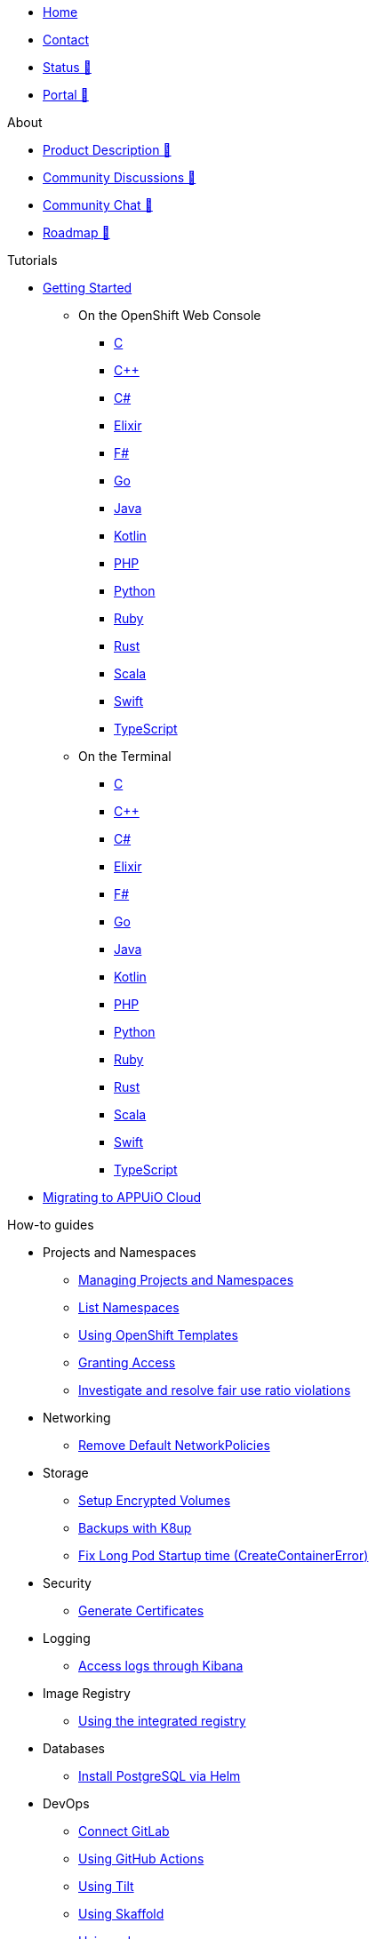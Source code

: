 * xref:index.adoc[Home]
* xref:contact.adoc[Contact]
* https://status.appuio.cloud[Status 🔗^]
* https://portal.appuio.cloud[Portal 🔗^]

.About
* https://products.docs.vshn.ch/products/appuio/cloud/index.html[Product Description 🔗^]
* https://discuss.appuio.cloud/[Community Discussions 🔗^]
* https://community.appuio.ch/[Community Chat 🔗^]
* https://roadmap.appuio.cloud/[Roadmap 🔗^]

.Tutorials
* xref:tutorials/getting-started.adoc[Getting Started]
** On the OpenShift Web Console
*** xref:tutorials/getting-started/c-web.adoc[C]
*** xref:tutorials/getting-started/cpp-web.adoc[C++]
*** xref:tutorials/getting-started/csharp-web.adoc[C#]
*** xref:tutorials/getting-started/elixir-web.adoc[Elixir]
*** xref:tutorials/getting-started/fsharp-web.adoc[F#]
*** xref:tutorials/getting-started/go-web.adoc[Go]
*** xref:tutorials/getting-started/java-web.adoc[Java]
*** xref:tutorials/getting-started/kotlin-web.adoc[Kotlin]
*** xref:tutorials/getting-started/php-web.adoc[PHP]
*** xref:tutorials/getting-started/python-web.adoc[Python]
*** xref:tutorials/getting-started/ruby-web.adoc[Ruby]
*** xref:tutorials/getting-started/rust-web.adoc[Rust]
*** xref:tutorials/getting-started/scala-web.adoc[Scala]
*** xref:tutorials/getting-started/swift-web.adoc[Swift]
*** xref:tutorials/getting-started/typescript-web.adoc[TypeScript]

** On the Terminal
*** xref:tutorials/getting-started/c-terminal.adoc[C]
*** xref:tutorials/getting-started/cpp-terminal.adoc[C++]
*** xref:tutorials/getting-started/csharp-terminal.adoc[C#]
*** xref:tutorials/getting-started/elixir-terminal.adoc[Elixir]
*** xref:tutorials/getting-started/fsharp-terminal.adoc[F#]
*** xref:tutorials/getting-started/go-terminal.adoc[Go]
*** xref:tutorials/getting-started/java-terminal.adoc[Java]
*** xref:tutorials/getting-started/kotlin-terminal.adoc[Kotlin]
*** xref:tutorials/getting-started/php-terminal.adoc[PHP]
*** xref:tutorials/getting-started/python-terminal.adoc[Python]
*** xref:tutorials/getting-started/ruby-terminal.adoc[Ruby]
*** xref:tutorials/getting-started/rust-terminal.adoc[Rust]
*** xref:tutorials/getting-started/scala-terminal.adoc[Scala]
*** xref:tutorials/getting-started/swift-terminal.adoc[Swift]
*** xref:tutorials/getting-started/typescript-terminal.adoc[TypeScript]

* xref:tutorials/migration.adoc[Migrating to APPUiO Cloud]

.How-to guides
* Projects and Namespaces
** xref:how-to/manage-projects-and-namespaces.adoc[Managing Projects and Namespaces]
** xref:how-to/list-namespaces.adoc[List Namespaces]
** xref:how-to/using-templates.adoc[Using OpenShift Templates]
** xref:how-to/grant-access.adoc[Granting Access]
** xref:how-to/check-cpu-requests.adoc[Investigate and resolve fair use ratio violations]

* Networking
** xref:how-to/remove-default-networkpolicies.adoc[Remove Default NetworkPolicies]

* Storage
** xref:how-to/encrypted-volumes.adoc[Setup Encrypted Volumes]
** xref:how-to/use-k8up.adoc[Backups with K8up]
** xref:how-to/long-pod-startup.adoc[Fix Long Pod Startup time (CreateContainerError)]

* Security
** xref:how-to/getting-a-certificate.adoc[Generate Certificates]

* Logging
** xref:how-to/access-logs-through-kibana.adoc[Access logs through Kibana]

* Image Registry
** xref:how-to/use-integrated-registry.adoc[Using the integrated registry]

* Databases
** xref:how-to/install-postgres-db-helm.adoc[Install PostgreSQL via Helm]

* DevOps
** xref:how-to/connect-gitlab.adoc[Connect GitLab]
** xref:how-to/use-github-actions.adoc[Using GitHub Actions]
** xref:how-to/use-tilt.adoc[Using Tilt]
** xref:how-to/use-skaffold.adoc[Using Skaffold]
** xref:how-to/use-odo.adoc[Using odo]
** xref:how-to/use-devspace.adoc[Using DevSpace]

* xref:how-to/use-oc-cli.adoc[oc CLI usage]

.Technical reference
* https://portal.appuio.cloud/zones[Zones 🔗^]
* xref:references/default-quota.adoc[Default Quota]

.Explanation
* xref:explanation/differences-to-public.adoc[Differences to APPUiO Public]
* xref:explanation/organizations-and-rbac.adoc[Organizations and RBAC]
* xref:explanation/unit-prefixes.adoc[Unit Prefixes]
* xref:explanation/storage-classes.adoc[Storage Classes]
* xref:explanation/client-throttling.adoc[Client Throttling]

